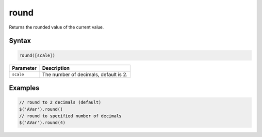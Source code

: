 round
=====

Returns the rounded value of the current value.

Syntax
------

.. code-block:: javascript

  round([scale])

=============== ============================
Parameter       Description
=============== ============================
``scale``       The number of decimals, default is 2.
=============== ============================

Examples
--------

.. code-block:: javascript

  // round to 2 decimals (default)
  $('AVar').round()
  // round to specified number of decimals
  $('AVar').round(4)

